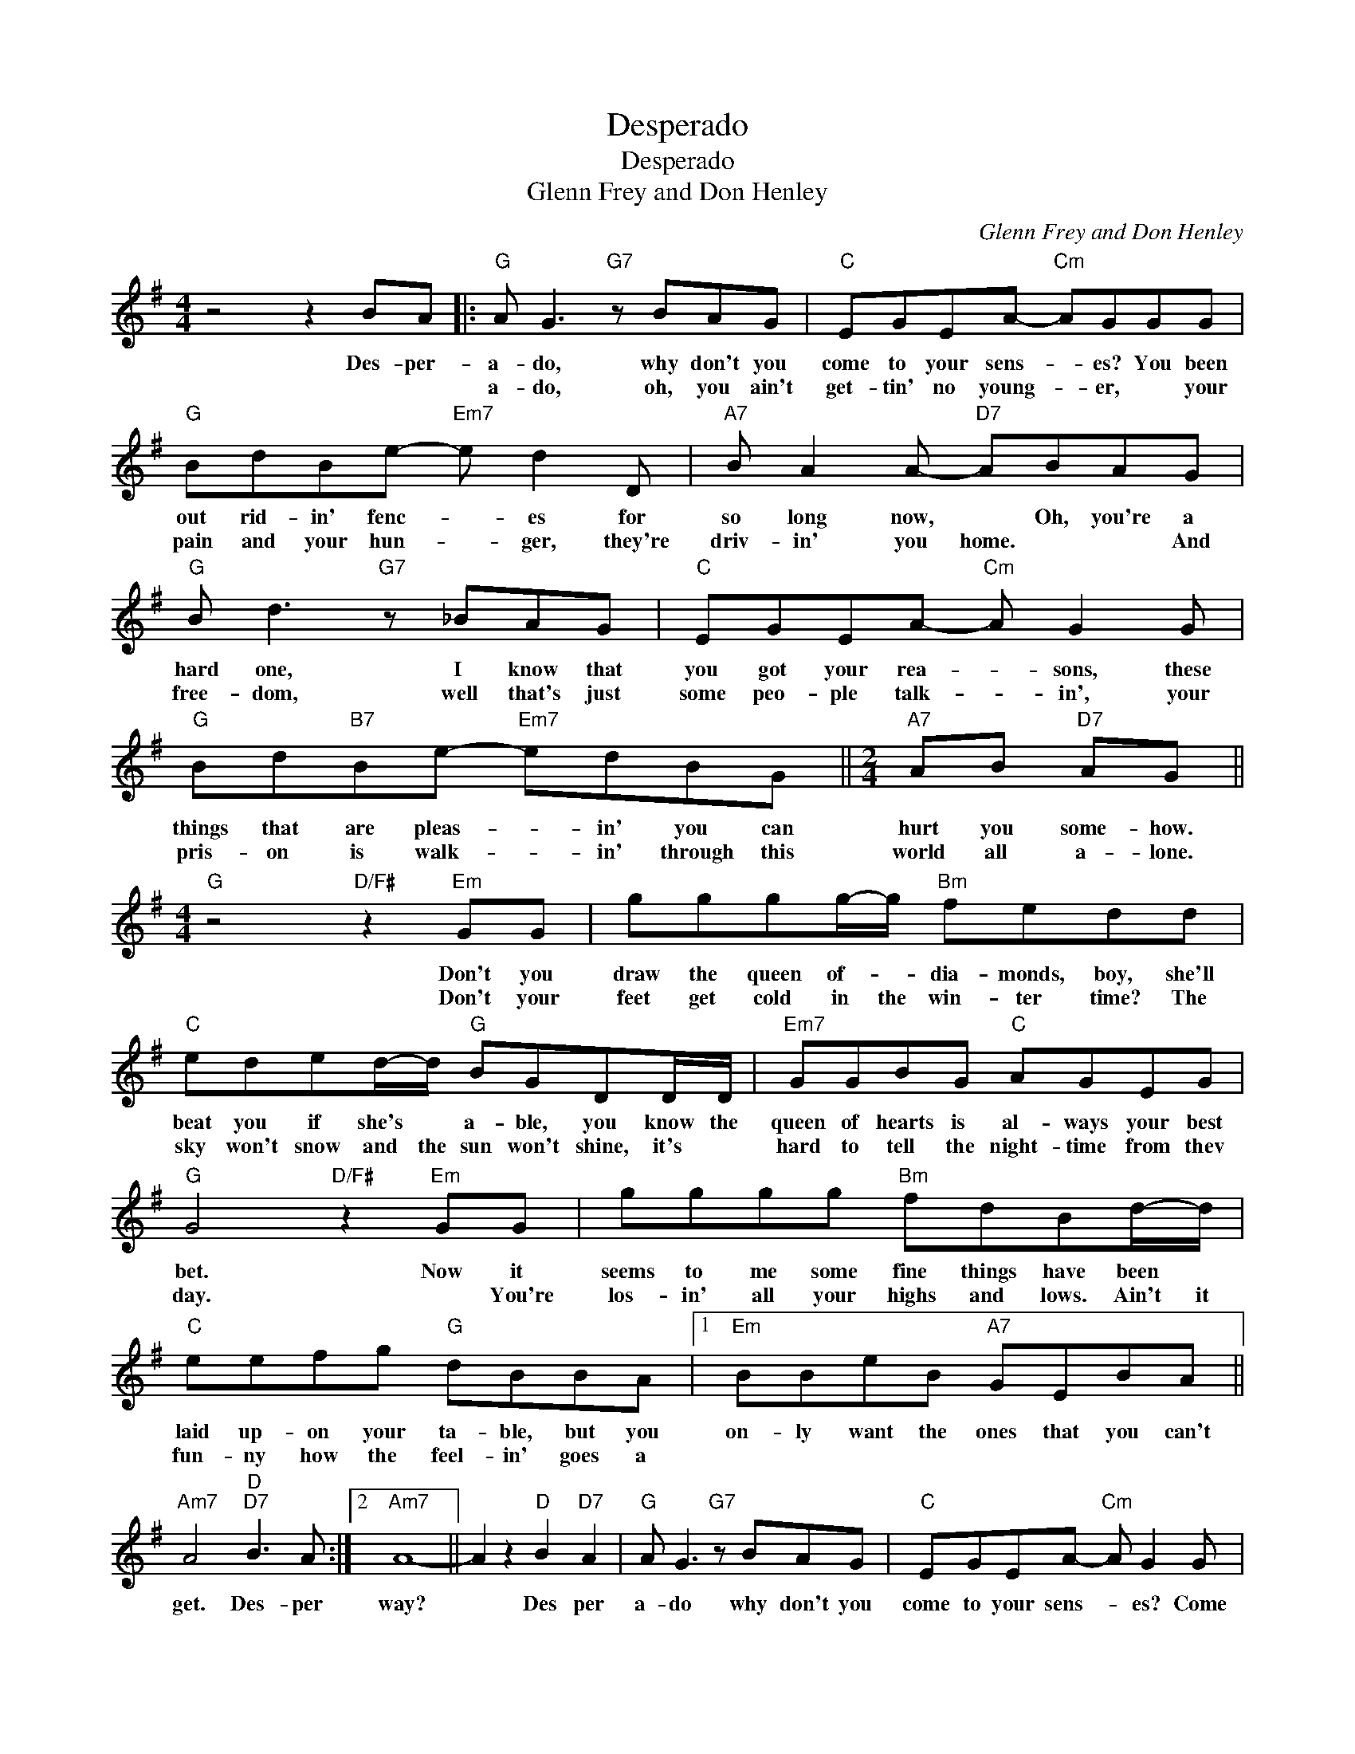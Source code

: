 X:1
T:Desperado
T:Desperado
T:Glenn Frey and Don Henley
C:Glenn Frey and Don Henley
Z:All Rights Reserved
L:1/8
M:4/4
K:G
V:1 treble 
%%MIDI program 40
%%MIDI control 7 100
%%MIDI control 10 64
V:1
 z4 z2 BA |:"G" A G3"G7" z BAG |"C" EGEA-"Cm" AGGG |"G" BdBe-"Em7" e d2 D |"A7" B A2 A-"D7" ABAG | %5
w: Des- per-|a- do, why don't you|come to your sens- * es? You been|out rid- in' fenc- * es for|so long now, * Oh, you're a|
w: |a- do, oh, you ain't|get- tin' no young- * er, * your|pain and your hun- * ger, they're|driv- in' you home. * * And|
"G" B d3"G7" z _BAG |"C" EGEA-"Cm" A G2 G |"G" Bd"B7"Be-"Em7" edBG ||[M:2/4]"A7" AB"D7" AG || %9
w: hard one, I know that|you got your rea- * sons, these|things that are pleas- * in' you can|hurt you some- how.|
w: free- dom, well that's just|some peo- ple talk- * in', your|pris- on is walk- * in' through this|world all a- lone.|
[M:4/4]"G" z4"D/F#" z2"Em" GG | gggg/-g/"Bm" fedd |"C" eded/-d/"G" BGDD/D/ |"Em7" GGBG"C" AGEG | %13
w: Don't you|draw the queen of- * dia- monds, boy, she'll|beat you if she's * a- ble, you know the|queen of hearts is al- ways your best|
w: Don't your|feet get cold in the win- ter time? The|sky won't snow and the sun won't shine, it's *|hard to tell the night- time from thev|
"G" G4"D/F#" z2"Em" GG | gggg"Bm" fdBd/-d/ |"C" eefg"G" dBBA |1"Em" BBeB"A7" GEBA || %17
w: bet. Now it|seems to me some fine things have been *|laid up- on your ta- ble, but you|on- ly want the ones that you can't|
w: day. * You're|los- in' all your highs and lows. Ain't it|fun- ny how the feel- in' goes a||
"Am7" A4"D""D7" B3 A :|2"Am7" A8- || A2 z2"D" B2"D7" A2 |"G" A G3"G7" z BAG |"C" EGEA-"Cm" A G2 G | %22
w: get. Des- per|way?|* Des per|a- do why don't you|come to your sens- * es? Come|
w: |||||
"G" Bd"D"dd-"Em" d B3 |"A7" z BAG"D7" ABAG |"G" B d3"G7" z BAG |"C" EGEA-"Cm" AG_BA/G/ | %26
w: down from your fenc- * es,|o- pen the gate. It may- be|rain- in', but there's a|rain- bow a- bove * you. You bet- ter|
w: ||||
"G" Bd"B7"dB"Em" e d3 |"C""G" z4"Am7" z edG |"G" Bd"B7"dB"Em" e d2 G |"Am7" A2 B2"D7" AGED | %30
w: let some- bod- y love you,|you bet- ter|let some- bod- y love you be-|fore it's too * * *|
w: ||||
"G" G8 |] %31
w: late.|
w: |


